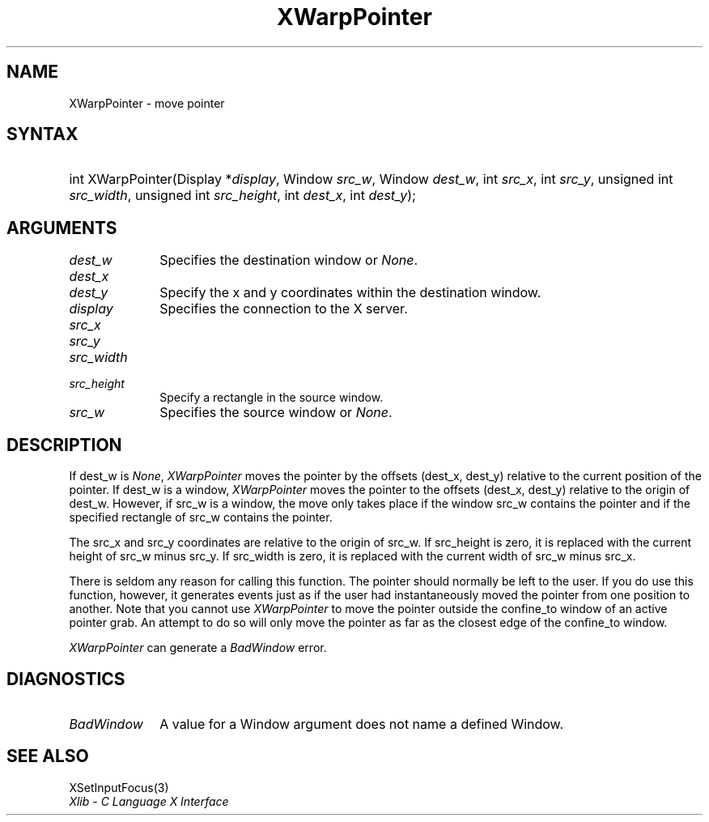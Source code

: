 .\" Copyright \(co 1985, 1986, 1987, 1988, 1989, 1990, 1991, 1994, 1996 X Consortium
.\"
.\" Permission is hereby granted, free of charge, to any person obtaining
.\" a copy of this software and associated documentation files (the
.\" "Software"), to deal in the Software without restriction, including
.\" without limitation the rights to use, copy, modify, merge, publish,
.\" distribute, sublicense, and/or sell copies of the Software, and to
.\" permit persons to whom the Software is furnished to do so, subject to
.\" the following conditions:
.\"
.\" The above copyright notice and this permission notice shall be included
.\" in all copies or substantial portions of the Software.
.\"
.\" THE SOFTWARE IS PROVIDED "AS IS", WITHOUT WARRANTY OF ANY KIND, EXPRESS
.\" OR IMPLIED, INCLUDING BUT NOT LIMITED TO THE WARRANTIES OF
.\" MERCHANTABILITY, FITNESS FOR A PARTICULAR PURPOSE AND NONINFRINGEMENT.
.\" IN NO EVENT SHALL THE X CONSORTIUM BE LIABLE FOR ANY CLAIM, DAMAGES OR
.\" OTHER LIABILITY, WHETHER IN AN ACTION OF CONTRACT, TORT OR OTHERWISE,
.\" ARISING FROM, OUT OF OR IN CONNECTION WITH THE SOFTWARE OR THE USE OR
.\" OTHER DEALINGS IN THE SOFTWARE.
.\"
.\" Except as contained in this notice, the name of the X Consortium shall
.\" not be used in advertising or otherwise to promote the sale, use or
.\" other dealings in this Software without prior written authorization
.\" from the X Consortium.
.\"
.\" Copyright \(co 1985, 1986, 1987, 1988, 1989, 1990, 1991 by
.\" Digital Equipment Corporation
.\"
.\" Portions Copyright \(co 1990, 1991 by
.\" Tektronix, Inc.
.\"
.\" Permission to use, copy, modify and distribute this documentation for
.\" any purpose and without fee is hereby granted, provided that the above
.\" copyright notice appears in all copies and that both that copyright notice
.\" and this permission notice appear in all copies, and that the names of
.\" Digital and Tektronix not be used in in advertising or publicity pertaining
.\" to this documentation without specific, written prior permission.
.\" Digital and Tektronix makes no representations about the suitability
.\" of this documentation for any purpose.
.\" It is provided ``as is'' without express or implied warranty.
.\" 
.\"
.ds xT X Toolkit Intrinsics \- C Language Interface
.ds xW Athena X Widgets \- C Language X Toolkit Interface
.ds xL Xlib \- C Language X Interface
.ds xC Inter-Client Communication Conventions Manual
.na
.de Ds
.nf
.\\$1D \\$2 \\$1
.ft CW
.\".ps \\n(PS
.\".if \\n(VS>=40 .vs \\n(VSu
.\".if \\n(VS<=39 .vs \\n(VSp
..
.de De
.ce 0
.if \\n(BD .DF
.nr BD 0
.in \\n(OIu
.if \\n(TM .ls 2
.sp \\n(DDu
.fi
..
.de IN		\" send an index entry to the stderr
..
.de Pn
.ie t \\$1\fB\^\\$2\^\fR\\$3
.el \\$1\fI\^\\$2\^\fP\\$3
..
.de ZN
.ie t \fB\^\\$1\^\fR\\$2
.el \fI\^\\$1\^\fP\\$2
..
.de hN
.ie t <\fB\\$1\fR>\\$2
.el <\fI\\$1\fP>\\$2
..
.ny0
.TH XWarpPointer 3 "libX11 1.6.5" "X Version 11" "XLIB FUNCTIONS"
.SH NAME
XWarpPointer \- move pointer
.SH SYNTAX
.HP
int XWarpPointer\^(\^Display *\fIdisplay\fP\^, Window \fIsrc_w\fP\^, Window
\fIdest_w\fP\^, int \fIsrc_x\fP\^, int \fIsrc_y\fP\^, unsigned int
\fIsrc_width\fP\^, unsigned int \fIsrc_height\fP\^, int \fIdest_x\fP\^, int
\fIdest_y\fP\^); 
.SH ARGUMENTS
.IP \fIdest_w\fP 1i
Specifies the destination window or
.ZN None .
.IP \fIdest_x\fP 1i
.br
.ns
.IP \fIdest_y\fP 1i
Specify the x and y coordinates within the destination window.
.IP \fIdisplay\fP 1i
Specifies the connection to the X server.
.IP \fIsrc_x\fP 1i
.br
.ns
.IP \fIsrc_y\fP 1i
.br
.ns
.IP \fIsrc_width\fP 1i
.br
.ns
.IP \fIsrc_height\fP 1i
Specify a rectangle in the source window.
.IP \fIsrc_w\fP 1i
Specifies the source window or
.ZN None .
.SH DESCRIPTION
If dest_w is
.ZN None ,
.ZN XWarpPointer
moves the pointer by the offsets (dest_x, dest_y) relative to the current
position of the pointer.
If dest_w is a window,
.ZN XWarpPointer
moves the pointer to the offsets (dest_x, dest_y) relative to the origin of
dest_w.
However, if src_w is a window,
the move only takes place if the window src_w contains the pointer 
and if the specified rectangle of src_w contains the pointer.
.LP
The src_x and src_y coordinates are relative to the origin of src_w.
If src_height is zero,
it is replaced with the current height of src_w minus src_y.
If src_width is zero,
it is replaced with the current width of src_w minus src_x.
.LP
There is seldom any reason for calling this function. 
The pointer should normally be left to the user.
If you do use this function, however, it generates events just as if the user
had instantaneously moved the pointer from one position to another.
Note that you cannot use
.ZN XWarpPointer
to move the pointer outside the confine_to window of an active pointer grab.
An attempt to do so will only move the pointer as far as the closest edge of the
confine_to window. 
.LP
.ZN XWarpPointer
can generate a
.ZN BadWindow 
error.
.SH DIAGNOSTICS
.TP 1i
.ZN BadWindow
A value for a Window argument does not name a defined Window.
.SH "SEE ALSO"
XSetInputFocus(3)
.br
\fI\*(xL\fP
